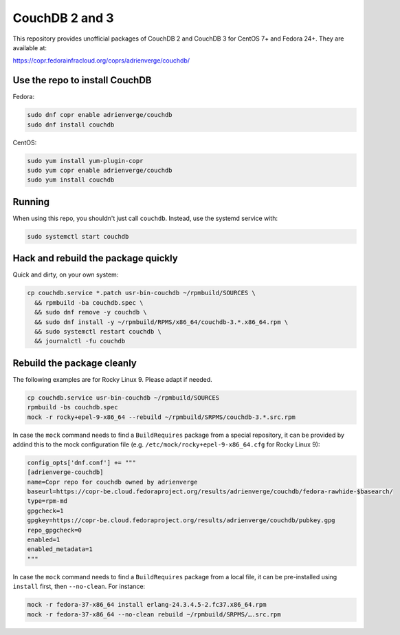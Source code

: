 CouchDB 2 and 3
===============

This repository provides unofficial packages of CouchDB 2 and CouchDB 3 for
CentOS 7+ and Fedora 24+. They are available at:

https://copr.fedorainfracloud.org/coprs/adrienverge/couchdb/

Use the repo to install CouchDB
-------------------------------

Fedora:

.. code:: shell

 sudo dnf copr enable adrienverge/couchdb
 sudo dnf install couchdb

CentOS:

.. code:: shell

 sudo yum install yum-plugin-copr
 sudo yum copr enable adrienverge/couchdb
 sudo yum install couchdb

Running
-------

When using this repo, you shouldn't just call ``couchdb``. Instead, use the
systemd service with:

.. code:: shell

 sudo systemctl start couchdb

Hack and rebuild the package quickly
------------------------------------

Quick and dirty, on your own system:

.. code:: shell

 cp couchdb.service *.patch usr-bin-couchdb ~/rpmbuild/SOURCES \
   && rpmbuild -ba couchdb.spec \
   && sudo dnf remove -y couchdb \
   && sudo dnf install -y ~/rpmbuild/RPMS/x86_64/couchdb-3.*.x86_64.rpm \
   && sudo systemctl restart couchdb \
   && journalctl -fu couchdb

Rebuild the package cleanly
---------------------------

The following examples are for Rocky Linux 9. Please adapt if needed.

.. code:: shell

 cp couchdb.service usr-bin-couchdb ~/rpmbuild/SOURCES
 rpmbuild -bs couchdb.spec
 mock -r rocky+epel-9-x86_64 --rebuild ~/rpmbuild/SRPMS/couchdb-3.*.src.rpm

In case the ``mock`` command needs to find a ``BuildRequires`` package from a
special repository, it can be provided by addind this to the mock configuration
file (e.g. ``/etc/mock/rocky+epel-9-x86_64.cfg`` for Rocky Linux 9):

.. code:: python

 config_opts['dnf.conf'] += """
 [adrienverge-couchdb]
 name=Copr repo for couchdb owned by adrienverge
 baseurl=https://copr-be.cloud.fedoraproject.org/results/adrienverge/couchdb/fedora-rawhide-$basearch/
 type=rpm-md
 gpgcheck=1
 gpgkey=https://copr-be.cloud.fedoraproject.org/results/adrienverge/couchdb/pubkey.gpg
 repo_gpgcheck=0
 enabled=1
 enabled_metadata=1
 """

In case the ``mock`` command needs to find a ``BuildRequires`` package from a
local file, it can be pre-installed using ``install`` first, then
``--no-clean``. For instance:

.. code:: shell

 mock -r fedora-37-x86_64 install erlang-24.3.4.5-2.fc37.x86_64.rpm
 mock -r fedora-37-x86_64 --no-clean rebuild ~/rpmbuild/SRPMS/….src.rpm

